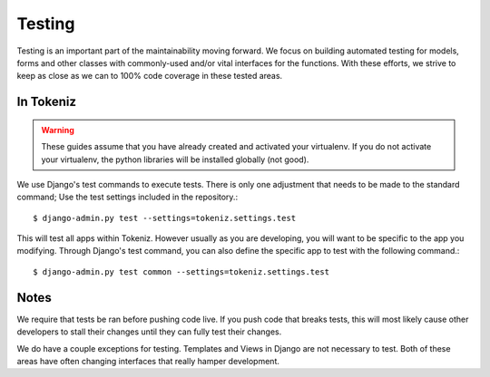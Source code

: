 Testing
=======
Testing is an important part of the maintainability moving forward.
We focus on building automated testing for models, forms and other classes with
commonly-used and/or vital interfaces for the functions. With these
efforts, we strive to keep as close as we can to 100% code coverage in these
tested areas.

In Tokeniz
---------
.. warning::
    These guides assume that you have already created and activated your
    virtualenv.  If you do not activate your virtualenv, the python
    libraries will be installed globally (not good).

We use Django's test commands to execute tests. There is only one
adjustment that needs to be made to the standard command; Use the test settings
included in the repository.::

    $ django-admin.py test --settings=tokeniz.settings.test

This will test all apps within Tokeniz. However usually as you are developing,
you will want to be specific to the app you modifying. Through Django's test
command, you can also define the specific app to test with the following
command.::

    $ django-admin.py test common --settings=tokeniz.settings.test

Notes
-----
We require that tests be ran before pushing code live. If you push code that
breaks tests, this will most likely cause other developers to stall their
changes until they can fully test their changes.

We do have a couple exceptions for testing. Templates and Views in Django are
not necessary to test. Both of these areas have often changing interfaces that
really hamper development.
